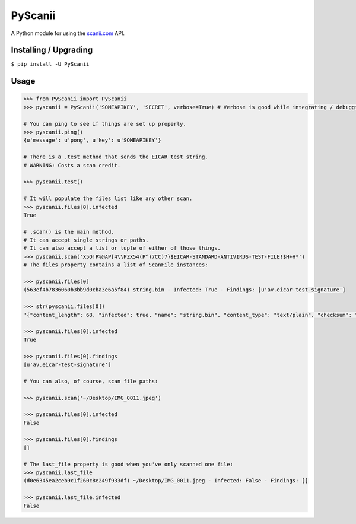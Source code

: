 PyScanii
========

A Python module for using the `scanii.com <https://scanii.com/>`__ API.

Installing / Upgrading
----------------------

``$ pip install -U PyScanii``

Usage
-----

.. code:: python

    >>> from PyScanii import PyScanii
    >>> pyscanii = PyScanii('SOMEAPIKEY', 'SECRET', verbose=True) # Verbose is good while integrating / debugging.

    # You can ping to see if things are set up properly.
    >>> pyscanii.ping()
    {u'message': u'pong', u'key': u'SOMEAPIKEY'}

    # There is a .test method that sends the EICAR test string.
    # WARNING: Costs a scan credit.

    >>> pyscanii.test()

    # It will populate the files list like any other scan.
    >>> pyscanii.files[0].infected
    True

    # .scan() is the main method.
    # It can accept single strings or paths.
    # It can also accept a list or tuple of either of those things.
    >>> pyscanii.scan('X5O!P%@AP[4\\PZX54(P^)7CC)7}$EICAR-STANDARD-ANTIVIRUS-TEST-FILE!$H+H*')
    # The files property contains a list of ScanFile instances:

    >>> pyscanii.files[0]
    (563ef4b7836060b3bb9d0cba3e6a5f84) string.bin - Infected: True - Findings: [u'av.eicar-test-signature']

    >>> str(pyscanii.files[0])
    '{"content_length": 68, "infected": true, "name": "string.bin", "content_type": "text/plain", "checksum": "3395856ce81f2b7382dee72602f798b642f14140", "metadata": {}, "id": "563ef4b7836060b3bb9d0cba3e6a5f84", "findings": ["av.eicar-test-signature"], "creation_date": "2016-04-05T14:57:35.989Z"}'

    >>> pyscanii.files[0].infected
    True

    >>> pyscanii.files[0].findings
    [u'av.eicar-test-signature']

    # You can also, of course, scan file paths:

    >>> pyscanii.scan('~/Desktop/IMG_0011.jpeg')

    >>> pyscanii.files[0].infected
    False

    >>> pyscanii.files[0].findings
    []

    # The last_file property is good when you've only scanned one file:
    >>> pyscanii.last_file
    (d0e6345ea2ceb9c1f260c8e249f933df) ~/Desktop/IMG_0011.jpeg - Infected: False - Findings: []

    >>> pyscanii.last_file.infected
    False
